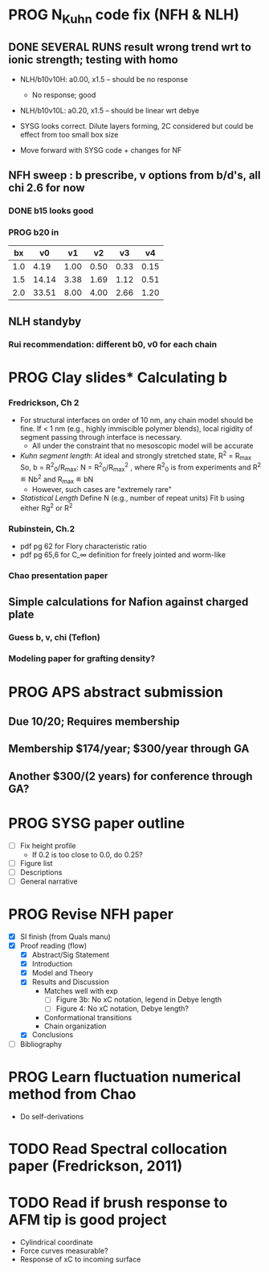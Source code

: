 #+STARTUP: indent
#+STARTUP: overview
* PROG N_Kuhn code fix (NFH & NLH)
** DONE SEVERAL RUNS result wrong trend wrt to ionic strength; testing with homo
- NLH/b10v10H: a0.00, x1.5 -- should be no response
  - No response; good
- NLH/b10v10L: a0.20, x1.5 -- should be linear wrt debye
  
- SYSG looks correct. Dilute layers forming, 2C considered but could be effect from too small box size

- Move forward with SYSG code + changes for NF

** NFH sweep : b prescribe, v options from b/d's, all chi 2.6 for now
*** DONE b15 looks good
*** PROG b20 in
 |  bx |    v0 |   v1 |   v2 |   v3 |   v4 |
 |-----+-------+------+------+------+------|
 | 1.0 |  4.19 | 1.00 | 0.50 | 0.33 | 0.15 |
 | 1.5 | 14.14 | 3.38 | 1.69 | 1.12 | 0.51 |
 | 2.0 | 33.51 | 8.00 | 4.00 | 2.66 | 1.20 |
 #+TBLFM: $2=$1^3*(4/3)*$PI;%.2f::$3=$1^3;%.2f::$4=$1^3*0.50;%.2f::$5=$1^3*0.333;%.2f::$6=$1^3*0.15;%.2f
 #+CONSTANTS: PI=3.1415
*** 

** NLH standyby
*** Rui recommendation: different b0, v0 for each chain
* PROG Clay slides* Calculating b
*** Fredrickson, Ch 2
- For structural interfaces on order of 10 nm, any chain model should
  be fine. If < 1 nm (e.g., highly immiscible polymer blends), local
  rigidity of segment passing through interface is necessary.
  - All under the constraint that no mesoscopic model will be accurate
  
- /Kuhn segment length/: At ideal and strongly stretched state,
  R^2 = R_max
  So, 
    b = R^2_0/R_max: 
    N = R^2_0/R_max^2
      , where R^2_0 is from experiments
    and R^2 \eqdef Nb^2
    and R_max \eqdef bN
  - However, such cases are "extremely rare"
    
- /Statistical Length/ 
  Define N (e.g., number of repeat units) 
  Fit b using either Rg^2 or R^2
  
*** Rubinstein, Ch.2
- 
  pdf pg 62 for Flory characteristic ratio
- pdf pg 65,6 for C_\infty definition for freely jointed and worm-like

*** Chao presentation paper
** Simple calculations for Nafion against charged plate
*** Guess b, v, chi (Teflon)
*** Modeling paper for grafting density?
* PROG APS abstract submission
** Due 10/20; Requires membership
** Membership $174/year; $300/year through GA
** Another $300/(2 years) for conference through GA?
* PROG SYSG paper outline
- [-] Fix height profile
  - If 0.2 is too close to 0.0, do 0.25? 
- [-] Figure list
- [-] Descriptions
- [ ] General narrative
* PROG Revise NFH paper
- [X] SI finish (from Quals manu)
- [X] Proof reading (flow)
  - [X] Abstract/Sig Statement
  - [X] Introduction
  - [X] Model and Theory
  - [X] Results and Discussion
    - Matches well with exp 
      - [ ] Figure 3b: No xC notation, legend in Debye length
      - [ ] Figure 4: No xC notation, Debye length?
    - Conformational transitions
    - Chain organization
  - [X] Conclusions
- [ ] Bibliography
* PROG Learn fluctuation numerical method from Chao
- Do self-derivations

  
* TODO Read Spectral collocation paper (Fredrickson, 2011)
* TODO Read if brush response to AFM tip is good project
- Cylindrical coordinate
- Force curves measurable?
- Response of xC to incoming surface

